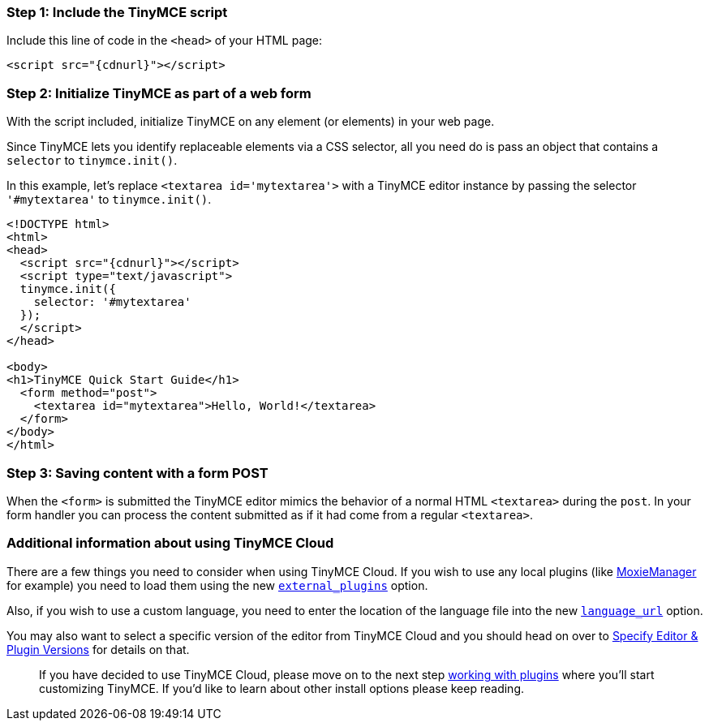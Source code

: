 === Step 1: Include the TinyMCE script

Include this line of code in the `<head>` of your HTML page:

[source,html]
----
<script src="{cdnurl}"></script>
----

=== Step 2: Initialize TinyMCE as part of a web form

With the script included, initialize TinyMCE on any element (or elements) in your web page.

Since TinyMCE lets you identify replaceable elements via a CSS selector, all you need do is pass an object that contains a `selector` to `tinymce.init()`.

In this example, let's replace `<textarea id='mytextarea'>` with a TinyMCE editor instance by passing the selector `'#mytextarea'` to `tinymce.init()`.

[source,html]
----
<!DOCTYPE html>
<html>
<head>
  <script src="{cdnurl}"></script>
  <script type="text/javascript">
  tinymce.init({
    selector: '#mytextarea'
  });
  </script>
</head>

<body>
<h1>TinyMCE Quick Start Guide</h1>
  <form method="post">
    <textarea id="mytextarea">Hello, World!</textarea>
  </form>
</body>
</html>
----

=== Step 3: Saving content with a form POST

When the `<form>` is submitted the TinyMCE editor mimics the behavior of a normal HTML `<textarea>` during the `post`. In your form handler you can process the content submitted as if it had come from a regular `<textarea>`.

=== Additional information about using TinyMCE Cloud

There are a few things you need to consider when using TinyMCE Cloud. If you wish to use any local plugins (like http://www.moxiemanager.com[MoxieManager] for example) you need to load them using the new link:{baseurl}/configure/integration-and-setup/#external_plugins[`external_plugins`] option.

Also, if you wish to use a custom language, you need to enter the location of the language file into the new link:{baseurl}/configure/localization/#language_url[`language_url`] option.

You may also want to select a specific version of the editor from TinyMCE Cloud and you should head on over to link:{baseurl}/cloud-deployment-guide/editor-plugin-version[Specify Editor & Plugin Versions] for details on that.

____
If you have decided to use TinyMCE Cloud, please move on to the next step link:../work-with-plugins/[working with plugins] where you'll start customizing TinyMCE. If you'd like to learn about other install options please keep reading.
____
